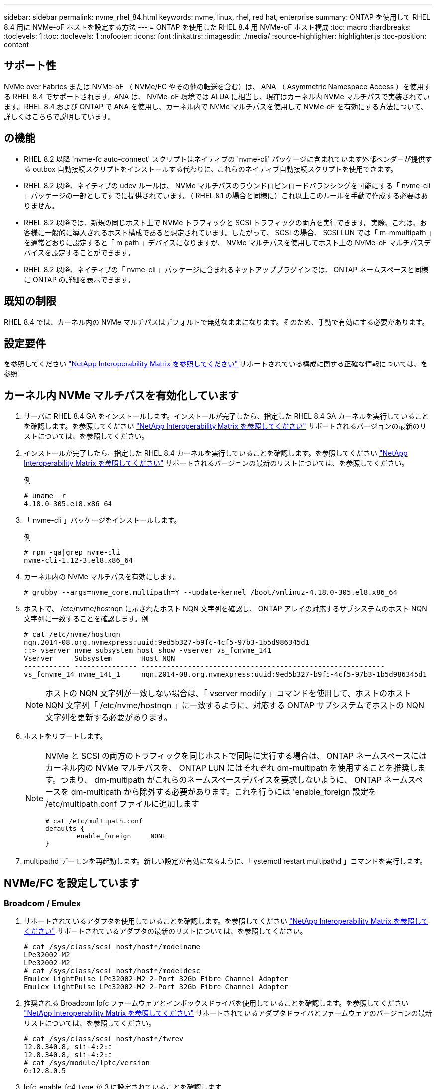 ---
sidebar: sidebar 
permalink: nvme_rhel_84.html 
keywords: nvme, linux, rhel, red hat, enterprise 
summary: ONTAP を使用して RHEL 8.4 用に NVMe-oF ホストを設定する方法 
---
= ONTAP を使用した RHEL 8.4 用 NVMe-oF ホスト構成
:toc: macro
:hardbreaks:
:toclevels: 1
:toc: 
:toclevels: 1
:nofooter: 
:icons: font
:linkattrs: 
:imagesdir: ./media/
:source-highlighter: highlighter.js
:toc-position: content




== サポート性

NVMe over Fabrics または NVMe-oF （ NVMe/FC やその他の転送を含む）は、 ANA （ Asymmetric Namespace Access ）を使用する RHEL 8.4 でサポートされます。ANA は、 NVMe-oF 環境では ALUA に相当し、現在はカーネル内 NVMe マルチパスで実装されています。RHEL 8.4 および ONTAP で ANA を使用し、カーネル内で NVMe マルチパスを使用して NVMe-oF を有効にする方法について、詳しくはこちらで説明しています。



== の機能

* RHEL 8.2 以降 'nvme-fc auto-connect' スクリプトはネイティブの 'nvme-cli' パッケージに含まれています外部ベンダーが提供する outbox 自動接続スクリプトをインストールする代わりに、これらのネイティブ自動接続スクリプトを使用できます。
* RHEL 8.2 以降、ネイティブの udev ルールは、 NVMe マルチパスのラウンドロビンロードバランシングを可能にする「 nvme-cli 」パッケージの一部としてすでに提供されています。（ RHEL 8.1 の場合と同様に）これ以上このルールを手動で作成する必要はありません。
* RHEL 8.2 以降では、新規の同じホスト上で NVMe トラフィックと SCSI トラフィックの両方を実行できます。実際、これは、お客様に一般的に導入されるホスト構成であると想定されています。したがって、 SCSI の場合、 SCSI LUN では「 m-mmultipath 」を通常どおりに設定すると「 m path 」デバイスになりますが、 NVMe マルチパスを使用してホスト上の NVMe-oF マルチパスデバイスを設定することができます。
* RHEL 8.2 以降、ネイティブの「 nvme-cli 」パッケージに含まれるネットアッププラグインでは、 ONTAP ネームスペースと同様に ONTAP の詳細を表示できます。




== 既知の制限

RHEL 8.4 では、カーネル内の NVMe マルチパスはデフォルトで無効なままになります。そのため、手動で有効にする必要があります。



== 設定要件

を参照してください link:https://mysupport.netapp.com/matrix/["NetApp Interoperability Matrix を参照してください"] サポートされている構成に関する正確な情報については、を参照



== カーネル内 NVMe マルチパスを有効化しています

. サーバに RHEL 8.4 GA をインストールします。インストールが完了したら、指定した RHEL 8.4 GA カーネルを実行していることを確認します。を参照してください link:https://mysupport.netapp.com/matrix/["NetApp Interoperability Matrix を参照してください"] サポートされるバージョンの最新のリストについては、を参照してください。
. インストールが完了したら、指定した RHEL 8.4 カーネルを実行していることを確認します。を参照してください link:https://mysupport.netapp.com/matrix/["NetApp Interoperability Matrix を参照してください"] サポートされるバージョンの最新のリストについては、を参照してください。
+
例

+
[listing]
----
# uname -r
4.18.0-305.el8.x86_64
----
. 「 nvme-cli 」パッケージをインストールします。
+
例

+
[listing]
----
# rpm -qa|grep nvme-cli
nvme-cli-1.12-3.el8.x86_64
----
. カーネル内の NVMe マルチパスを有効にします。
+
[listing]
----
# grubby --args=nvme_core.multipath=Y --update-kernel /boot/vmlinuz-4.18.0-305.el8.x86_64
----
. ホストで、 /etc/nvme/hostnqn に示されたホスト NQN 文字列を確認し、 ONTAP アレイの対応するサブシステムのホスト NQN 文字列に一致することを確認します。例
+
[listing]
----

# cat /etc/nvme/hostnqn
nqn.2014-08.org.nvmexpress:uuid:9ed5b327-b9fc-4cf5-97b3-1b5d986345d1
::> vserver nvme subsystem host show -vserver vs_fcnvme_141
Vserver     Subsystem       Host NQN
----------- --------------- ----------------------------------------------------------
vs_fcnvme_14 nvme_141_1     nqn.2014-08.org.nvmexpress:uuid:9ed5b327-b9fc-4cf5-97b3-1b5d986345d1

----
+

NOTE: ホストの NQN 文字列が一致しない場合は、「 vserver modify 」コマンドを使用して、ホストのホスト NQN 文字列「 /etc/nvme/hostnqn 」に一致するように、対応する ONTAP サブシステムでホストの NQN 文字列を更新する必要があります。

. ホストをリブートします。
+
[NOTE]
====
NVMe と SCSI の両方のトラフィックを同じホストで同時に実行する場合は、 ONTAP ネームスペースにはカーネル内の NVMe マルチパスを、 ONTAP LUN にはそれぞれ dm-multipath を使用することを推奨します。つまり、 dm-multipath がこれらのネームスペースデバイスを要求しないように、 ONTAP ネームスペースを dm-multipath から除外する必要があります。これを行うには 'enable_foreign 設定を /etc/multipath.conf ファイルに追加します

[listing]
----
# cat /etc/multipath.conf
defaults {
        enable_foreign     NONE
}
----
====
. multipathd デーモンを再起動します。新しい設定が有効になるように、「 ystemctl restart multipathd 」コマンドを実行します。




== NVMe/FC を設定しています



=== Broadcom / Emulex

. サポートされているアダプタを使用していることを確認します。を参照してください link:https://mysupport.netapp.com/matrix/["NetApp Interoperability Matrix を参照してください"] サポートされているアダプタの最新のリストについては、を参照してください。
+
[listing]
----
# cat /sys/class/scsi_host/host*/modelname
LPe32002-M2
LPe32002-M2
# cat /sys/class/scsi_host/host*/modeldesc
Emulex LightPulse LPe32002-M2 2-Port 32Gb Fibre Channel Adapter
Emulex LightPulse LPe32002-M2 2-Port 32Gb Fibre Channel Adapter
----
. 推奨される Broadcom lpfc ファームウェアとインボックスドライバを使用していることを確認します。を参照してください link:https://mysupport.netapp.com/matrix/["NetApp Interoperability Matrix を参照してください"] サポートされているアダプタドライバとファームウェアのバージョンの最新リストについては、を参照してください。
+
[listing]
----
# cat /sys/class/scsi_host/host*/fwrev
12.8.340.8, sli-4:2:c
12.8.340.8, sli-4:2:c
# cat /sys/module/lpfc/version
0:12.8.0.5
----
. lpfc_enable_fc4_type が 3 に設定されていることを確認します
+
[listing]
----
# cat /sys/module/lpfc/parameters/lpfc_enable_fc4_type
3
----
. イニシエータポートが起動して実行中であること、およびターゲット LIF が表示されていることを確認してください。
+
[listing, subs="+quotes"]
----
# cat /sys/class/fc_host/host*/port_name
0x100000109b1c1204
0x100000109b1c1205
# cat /sys/class/fc_host/host*/port_state
Online
Online
# cat /sys/class/scsi_host/host*/nvme_info
NVME Initiator Enabled
XRI Dist lpfc0 Total 6144 IO 5894 ELS 250
*NVME LPORT lpfc0 WWPN x100000109b1c1204 WWNN x200000109b1c1204 DID x011d00 ONLINE*
*NVME RPORT WWPN x203800a098dfdd91 WWNN x203700a098dfdd91 DID x010c07 TARGET DISCSRVC ONLINE*
*NVME RPORT WWPN x203900a098dfdd91 WWNN x203700a098dfdd91 DID x011507 TARGET DISCSRVC ONLINE*
NVME Statistics
LS: Xmt 0000000f78 Cmpl 0000000f78 Abort 00000000
LS XMIT: Err 00000000 CMPL: xb 00000000 Err 00000000
Total FCP Cmpl 000000002fe29bba Issue 000000002fe29bc4 OutIO 000000000000000a
abort 00001bc7 noxri 00000000 nondlp 00000000 qdepth 00000000 wqerr 00000000 err 00000000
FCP CMPL: xb 00001e15 Err 0000d906
NVME Initiator Enabled
XRI Dist lpfc1 Total 6144 IO 5894 ELS 250
*NVME LPORT lpfc1 WWPN x100000109b1c1205 WWNN x200000109b1c1205 DID x011900 ONLINE
NVME RPORT WWPN x203d00a098dfdd91 WWNN x203700a098dfdd91 DID x010007 TARGET DISCSRVC ONLINE
NVME RPORT WWPN x203a00a098dfdd91 WWNN x203700a098dfdd91 DID x012a07 TARGET DISCSRVC ONLINE*
NVME Statistics
LS: Xmt 0000000fa8 Cmpl 0000000fa8 Abort 00000000
LS XMIT: Err 00000000 CMPL: xb 00000000 Err 00000000
Total FCP Cmpl 000000002e14f170 Issue 000000002e14f17a OutIO 000000000000000a
abort 000016bb noxri 00000000 nondlp 00000000 qdepth 00000000 wqerr 00000000 err 00000000
FCP CMPL: xb 00001f50 Err 0000d9f8
----




==== 1MB I/O サイズのイネーブル化（任意）

ONTAP は Identify コントローラデータに MDT （ MAX Data 転送サイズ） 8 を報告します。つまり、最大 I/O 要求サイズは最大 1 MB でなければなりません。ただし 'Broadcom NVMe/FC ホストのサイズが 1 MB の問題 I/O 要求の場合 'lpfc パラメータ 'lpfc_sg_seg_cnt' もデフォルト値の 64 から 256 までバンピングする必要があります次の手順を使用して実行します。

. それぞれの「 m odprobe lpfc.conf 」ファイルに「 256 」という値を追加します。
+
[listing]
----
# cat /etc/modprobe.d/lpfc.conf
options lpfc lpfc_sg_seg_cnt=256
----
. 「 racut-f 」コマンドを実行し、ホストを再起動します。
. リブート後、対応する「 sysfs 」の値を確認して、上記の設定が適用されていることを確認します。
+
[listing]
----
# cat /sys/module/lpfc/parameters/lpfc_sg_seg_cnt
256
----
+
これで、 Broadcom FC-NVMe ホストが ONTAP ネームスペースデバイスで最大 1MB の I/O 要求を送信できるようになります。





=== Marvell/QLogic

RHEL 8.4 GA カーネルに含まれているネイティブインボックスの qla2xxx ドライバには、 ONTAP のサポートに不可欠な最新のアップストリーム修正が含まれています。

* 次のコマンドを使用して、サポートされているアダプタドライバとファームウェアのバージョンを実行していることを確認します。
+
[listing]
----
# cat /sys/class/fc_host/host*/symbolic_name
QLE2742 FW:v9.06.02 DVR:v10.02.00.104-k
QLE2742 FW:v9.06.02 DVR:v10.02.00.104-k
----
* 次のコマンドを使用して、 Marvell アダプタを NVMe/FC イニシエータとして機能できるように、「 ql2xnvmeenable 」が設定されていることを確認します。
+
[listing]
----
# cat /sys/module/qla2xxx/parameters/ql2xnvmeenable
1
----




== NVMe-oF を検証しています

* カーネル内の NVMe マルチパスが有効になっていることを確認します。
+
[listing]
----
# cat /sys/module/nvme_core/parameters/multipath
Y
----
* 適切な NVMe-oF 設定である「 NetApp ONTAP Controller 」に設定された「 m odel 」と「 load balancing iopolicy 」が「 round-robin 」に設定されていることを確認し、それぞれの ONTAP ネームスペースがホストに正しく反映されるようにします。
+
[listing]
----
# cat /sys/class/nvme-subsystem/nvme-subsys*/model
NetApp ONTAP Controller
NetApp ONTAP Controller
# cat /sys/class/nvme-subsystem/nvme-subsys*/iopolicy
round-robin
round-robin
----




== NVMe/FC

. NVMe/FC ONTAP ネームスペースがホストに正しく反映されていることを確認します。
+
例

+
[listing]
----
# nvme list
Node         SN                    Model                  Namespace Usage
-------      -----------------     -------------          --------- ------------
/dev/nvme0n1 814vWBNRwf9HAAAAAAAB  NetApp ONTAP Controller   1      85.90 GB / 85.90 GB

Format       FW Rev
------       -------
4 KiB + 0 B  FFFFFFFF
----
. 各パスのコントローラの状態がライブで、適切な ANA ステータスであることを確認します。
+
例

+
[listing, subs="+quotes"]
----
# nvme list-subsys /dev/nvme0n1
nvme-subsys0 - NQN=nqn.1992-08.com.netapp:sn.5f5f2c4aa73b11e9967e00a098df41bd:subsystem.nvme_141_1
\
+- nvme0 fc traddr=nn-0x203700a098dfdd91:pn-0x203800a098dfdd91 host_traddr=nn-0x200000109b1c1204:pn-0x100000109b1c1204 live *inaccessible*
+- nvme1 fc traddr=nn-0x203700a098dfdd91:pn-0x203900a098dfdd91 host_traddr=nn-0x200000109b1c1204:pn-0x100000109b1c1204 live *inaccessible*
+- nvme2 fc traddr=nn-0x203700a098dfdd91:pn-0x203a00a098dfdd91 host_traddr=nn-0x200000109b1c1205:pn-0x100000109b1c1205 live *optimized*
+- nvme3 fc traddr=nn-0x203700a098dfdd91:pn-0x203d00a098dfdd91 host_traddr=nn-0x200000109b1c1205:pn-0x100000109b1c1205 live *optimized*
----
. ネットアッププラグインに ONTAP ネームスペースデバイスごとに適切な値が表示されていることを確認します。
+
例

+
[listing]
----
# nvme netapp ontapdevices -o column
Device        Vserver         Namespace Path                            NSID
--------     -----------      ---------------------------               -------
/dev/nvme0n1  vs_fcnvme_141   /vol/fcnvme_141_vol_1_1_0/fcnvme_141_ns    1
UUID                                   Size
-----                                  --------
72b887b1-5fb6-47b8-be0b-33326e2542e2   85.90GB

# nvme netapp ontapdevices -o json
{
"ONTAPdevices" : [
    {
        "Device" : "/dev/nvme0n1",
        "Vserver" : "vs_fcnvme_141",
        "Namespace_Path" : "/vol/fcnvme_141_vol_1_1_0/fcnvme_141_ns",
        "NSID" : 1,
        "UUID" : "72b887b1-5fb6-47b8-be0b-33326e2542e2",
        "Size" : "85.90GB",
        "LBA_Data_Size" : 4096,
        "Namespace_Size" : 20971520
    }
  ]
}
----




== トラブルシューティング

NVMe/FC 障害のトラブルシューティングを開始する前に、 IMT の仕様に準拠した設定を実行していることを確認し、次の手順に進んでホスト側の問題をデバッグします。



=== lpfc 詳細ログ

. lpfc_log_sverbose' ドライバ設定を次のいずれかの値に設定して 'NVMe/FC イベントをログに記録できます
+
[listing]
----

#define LOG_NVME 0x00100000 /* NVME general events. */
#define LOG_NVME_DISC 0x00200000 /* NVME Discovery/Connect events. */
#define LOG_NVME_ABTS 0x00400000 /* NVME ABTS events. */
#define LOG_NVME_IOERR 0x00800000 /* NVME IO Error events. */

----
. これらの値のいずれかを設定した後、「 dracut-f 」コマンドを実行して「 initramfs 」を再作成し、ホストを再起動します。
. リブート後、設定を確認します。
+
[listing]
----

# cat /etc/modprobe.d/lpfc.conf
options lpfc lpfc_log_verbose=0xf00083

# cat /sys/module/lpfc/parameters/lpfc_log_verbose
15728771
----




=== qla2xxx 詳細ログ

lpfc ドライバの場合と同様の、 NVMe/FC 用の qla2xxx ログ機能はありません。したがって、次の手順を使用して一般的な qla2xxx ログレベルを設定できます。

. 対応する「 m odprobe qla2xxx conf 」ファイルに「 ql2xextended_error_logging=0x1e400000 」の値を追加します。
. 「 d racut-f 」コマンドを実行して「 initramfs 」を再作成し、ホストを再起動します。
. リブート後、次のように詳細ログが適用されていることを確認します。
+
[listing]
----
# cat /etc/modprobe.d/qla2xxx.conf
options qla2xxx ql2xnvmeenable=1 ql2xextended_error_logging=0x1e400000
# cat /sys/module/qla2xxx/parameters/ql2xextended_error_logging
507510784
----




=== 一般的な nvme-CLI エラーとその回避策があります

NVMe 検出、 NVMe 接続、または NVMe 接続の際に「 nvme-cli 」で表示されるエラーとその回避策を次の表に示します。

[cols="20, 20, 50"]
|===
| エラーは 'nvme-cli' によって表示されます | 原因と考えられます | 回避策 


| '/dev/nvme-Fabrics への書き込みに失敗しました : 引数が無効です | 構文が正しくありません | 上記の NVMe コマンドに正しい構文を使用していることを確認してください。 


| '/dev/nvme-Fabrics への書き込みに失敗しました : このようなファイルまたはディレクトリはありません | 複数の問題が原因でこのエラーが発生する可能性NVMe コマンドに誤った引数を渡すことが、一般的な原因の 1 つです。  a| 
* コマンドに正しい引数（正しい WWNN 文字列、 WWPN 文字列など）を渡したことを確認してください。
* 引数が正しいにもかかわらずこのエラーが表示される場合は、「 /sys/class/scsi_host*/nvme_info 」の出力が正しいかどうか、 NVMe イニシエータが「 enabled 」と表示されているか、 NVMe/FC ターゲット LIF がリモートポートのセクションに正しく表示されているかどうかを確認してください。例
+
[listing]
----

# cat /sys/class/scsi_host/host*/nvme_info
NVME Initiator Enabled
NVME LPORT lpfc0 WWPN x10000090fae0ec9d WWNN x20000090fae0ec9d DID x012000 ONLINE
NVME RPORT WWPN x200b00a098c80f09 WWNN x200a00a098c80f09 DID x010601 TARGET DISCSRVC ONLINE
NVME Statistics
LS: Xmt 0000000000000006 Cmpl 0000000000000006
FCP: Rd 0000000000000071 Wr 0000000000000005 IO 0000000000000031
Cmpl 00000000000000a6 Outstanding 0000000000000001
NVME Initiator Enabled
NVME LPORT lpfc1 WWPN x10000090fae0ec9e WWNN x20000090fae0ec9e DID x012400 ONLINE
NVME RPORT WWPN x200900a098c80f09 WWNN x200800a098c80f09 DID x010301 TARGET DISCSRVC ONLINE
NVME Statistics
LS: Xmt 0000000000000006 Cmpl 0000000000000006
FCP: Rd 0000000000000073 Wr 0000000000000005 IO 0000000000000031
Cmpl 00000000000000a8 Outstanding 0000000000000001`
----
* nvme_info の出力に上記のようにターゲット LIF が表示されない場合は、「 /var/log/messages 」および「 dmesg 」の出力で疑わしい NVMe/FC エラーがないかどうかを確認し、それに応じてレポートまたは修正してください。




| ' 取得する検出ログエントリがありません | 一般に、「 /etc/nvme/hostnqn 」文字列がネットアップアレイの対応するサブシステムに追加されていないか、不正な hostnqn 文字列が各サブシステムに追加されています。 | 正確な「 /etc/nvme/hostnqn 」文字列がネットアップアレイの対応するサブシステムに追加されていることを確認します（「 vserver nvme subsystem host show 」コマンドで確認します）。 


| '/dev/nvme-Fabrics への書き込みに失敗しました：オペレーションはすでに進行中です | コントローラの関連付けまたは指定された処理がすでに作成されているか、または作成中であるかを示します。これは、上記にインストールされている自動接続スクリプトの一部として発生する可能性があります。 | なしNVMe 検出を実行するには、しばらくしてからこのコマンドを実行してください。nvme connect および connect-all の場合は 'nvme list コマンドを実行して ' ネームスペースデバイスがすでに作成され ' ホストに表示されていることを確認します 
|===


=== テクニカルサポートへの連絡のタイミング

問題が解決しない場合は、次のファイルとコマンドの出力を収集し、テクニカルサポートに問い合わせてトリアージを依頼してください。

[listing]
----
cat /sys/class/scsi_host/host*/nvme_info
/var/log/messages
dmesg
nvme discover output as in:
nvme discover --transport=fc --traddr=nn-0x200a00a098c80f09:pn-0x200b00a098c80f09 --host-traddr=nn-0x20000090fae0ec9d:pn-0x10000090fae0ec9d
nvme list
nvme list-subsys /dev/nvmeXnY
----